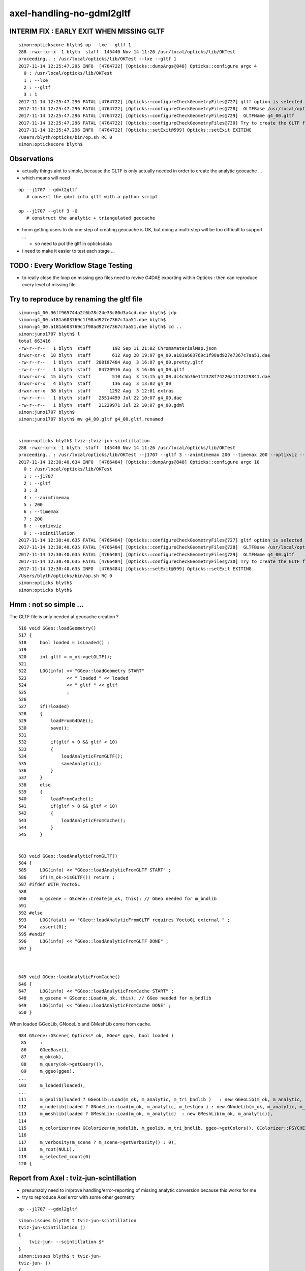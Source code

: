 axel-handling-no-gdml2gltf
============================

INTERIM FIX : EARLY EXIT WHEN MISSING GLTF 
---------------------------------------------------

::

    simon:optickscore blyth$ op --lxe --gltf 1 
    288 -rwxr-xr-x  1 blyth  staff  145440 Nov 14 11:26 /usr/local/opticks/lib/OKTest
    proceeding.. : /usr/local/opticks/lib/OKTest --lxe --gltf 1
    2017-11-14 12:25:47.295 INFO  [4764722] [Opticks::dumpArgs@848] Opticks::configure argc 4
      0 : /usr/local/opticks/lib/OKTest
      1 : --lxe
      2 : --gltf
      3 : 1
    2017-11-14 12:25:47.296 FATAL [4764722] [Opticks::configureCheckGeometryFiles@727] gltf option is selected but there is no gltf file 
    2017-11-14 12:25:47.296 FATAL [4764722] [Opticks::configureCheckGeometryFiles@728]  GLTFBase /usr/local/opticks/opticksdata/export/LXe
    2017-11-14 12:25:47.296 FATAL [4764722] [Opticks::configureCheckGeometryFiles@729]  GLTFName g4_00.gltf
    2017-11-14 12:25:47.296 FATAL [4764722] [Opticks::configureCheckGeometryFiles@730] Try to create the GLTF from GDML with eg:  op --j1707 --gdml2gltf  
    2017-11-14 12:25:47.296 INFO  [4764722] [Opticks::setExit@599] Opticks::setExit EXITING 
    /Users/blyth/opticks/bin/op.sh RC 0
    simon:optickscore blyth$ 


Observations
---------------

* actually things aint to simple, because the GLTF is only actually needed in order to create the 
  analytic geocache ... 

* which means will need  

::

    op --j1707 --gdml2gltf  
       # convert the gdml into gltf with a python script

    op --j1707 --gltf 3 -G   
       # construct the analytic + triangulated geocache 


* hmm getting users to do one step of creating geocache is OK, 
  but doing a multi-step will be too difficult to support ... 

  * so need to put the gltf in opticksdata 

* i need to make it easier to test each stage ...


TODO : Every Workflow Stage Testing 
-------------------------------------

* to really close the loop on missing geo files need to 
  revive G4DAE exporting within Opticks : then can reproduce
  every level of missing file



Try to reproduce by renaming the gltf file
-----------------------------------------------

::

    simon:g4_00.96ff965744a2f6b78c24e33c80d3a4cd.dae blyth$ jdp
    simon:g4_00.a181a603769c1f98ad927e7367c7aa51.dae blyth$ 
    simon:g4_00.a181a603769c1f98ad927e7367c7aa51.dae blyth$ cd ..
    simon:juno1707 blyth$ l
    total 663416
    -rw-r--r--   1 blyth  staff        192 Sep 11 21:02 ChromaMaterialMap.json
    drwxr-xr-x  18 blyth  staff        612 Aug 28 19:07 g4_00.a181a603769c1f98ad927e7367c7aa51.dae
    -rw-r--r--   1 blyth  staff  208187484 Aug  3 16:07 g4_00.pretty.gltf
    -rw-r--r--   1 blyth  staff   84720916 Aug  3 16:06 g4_00.gltf
    drwxr-xr-x  15 blyth  staff        510 Aug  3 13:15 g4_00.dc4c5b76e112378f74220a1112129841.dae
    drwxr-xr-x   4 blyth  staff        136 Aug  3 13:02 g4_00
    drwxr-xr-x  38 blyth  staff       1292 Aug  3 12:01 extras
    -rw-r--r--   1 blyth  staff   25514459 Jul 22 10:07 g4_00.dae
    -rw-r--r--   1 blyth  staff   21229971 Jul 22 10:07 g4_00.gdml
    simon:juno1707 blyth$ 
    simon:juno1707 blyth$ mv g4_00.gltf g4_00.gltf.renamed


    simon:opticks blyth$ tviz-;tviz-jun-scintillation
    288 -rwxr-xr-x  1 blyth  staff  145440 Nov 14 11:26 /usr/local/opticks/lib/OKTest
    proceeding.. : /usr/local/opticks/lib/OKTest --j1707 --gltf 3 --animtimemax 200 --timemax 200 --optixviz --scintillation
    2017-11-14 12:30:40.634 INFO  [4766484] [Opticks::dumpArgs@848] Opticks::configure argc 10
      0 : /usr/local/opticks/lib/OKTest
      1 : --j1707
      2 : --gltf
      3 : 3
      4 : --animtimemax
      5 : 200
      6 : --timemax
      7 : 200
      8 : --optixviz
      9 : --scintillation
    2017-11-14 12:30:40.635 FATAL [4766484] [Opticks::configureCheckGeometryFiles@727] gltf option is selected but there is no gltf file 
    2017-11-14 12:30:40.635 FATAL [4766484] [Opticks::configureCheckGeometryFiles@728]  GLTFBase /usr/local/opticks/opticksdata/export/juno1707
    2017-11-14 12:30:40.635 FATAL [4766484] [Opticks::configureCheckGeometryFiles@729]  GLTFName g4_00.gltf
    2017-11-14 12:30:40.635 FATAL [4766484] [Opticks::configureCheckGeometryFiles@730] Try to create the GLTF from GDML with eg:  op --j1707 --gdml2gltf  
    2017-11-14 12:30:40.635 INFO  [4766484] [Opticks::setExit@599] Opticks::setExit EXITING 
    /Users/blyth/opticks/bin/op.sh RC 0
    simon:opticks blyth$ 
    simon:opticks blyth$ 



Hmm : not so simple ...
---------------------------


The GLTF file is only needed at geocache creation ?

::

     516 void GGeo::loadGeometry()
     517 {
     518     bool loaded = isLoaded() ;
     519 
     520     int gltf = m_ok->getGLTF();
     521 
     522     LOG(info) << "GGeo::loadGeometry START"
     523               << " loaded " << loaded
     524               << " gltf " << gltf
     525               ;
     526 
     527     if(!loaded)
     528     {
     529         loadFromG4DAE();
     530         save();
     531 
     532         if(gltf > 0 && gltf < 10)
     533         {
     534             loadAnalyticFromGLTF();
     535             saveAnalytic();
     536         }
     537     }
     538     else
     539     {
     540         loadFromCache();
     541         if(gltf > 0 && gltf < 10)
     542         {
     543             loadAnalyticFromCache();
     544         }
     545     }


     583 void GGeo::loadAnalyticFromGLTF()
     584 {
     585     LOG(info) << "GGeo::loadAnalyticFromGLTF START" ;
     586     if(!m_ok->isGLTF()) return ;
     587 #ifdef WITH_YoctoGL
     588 
     590     m_gscene = GScene::Create(m_ok, this); // GGeo needed for m_bndlib 
     591 
     592 #else
     593     LOG(fatal) << "GGeo::loadAnalyticFromGLTF requires YoctoGL external " ;
     594     assert(0);
     595 #endif
     596     LOG(info) << "GGeo::loadAnalyticFromGLTF DONE" ;
     597 }



     645 void GGeo::loadAnalyticFromCache()
     646 {
     647     LOG(info) << "GGeo::loadAnalyticFromCache START" ;
     648     m_gscene = GScene::Load(m_ok, this); // GGeo needed for m_bndlib 
     649     LOG(info) << "GGeo::loadAnalyticFromCache DONE" ;
     650 }




When loaded GGeoLib, GNodeLib and GMeshLib come from cache.

::

     084 GScene::GScene( Opticks* ok, GGeo* ggeo, bool loaded )
      85     :
      86     GGeoBase(),
      87     m_ok(ok),
      88     m_query(ok->getQuery()),
      89     m_ggeo(ggeo),
     ...
     103     m_loaded(loaded),
     ...
     111     m_geolib(loaded ? GGeoLib::Load(m_ok, m_analytic, m_tri_bndlib )   : new GGeoLib(m_ok, m_analytic, m_tri_bndlib)),
     112     m_nodelib(loaded ? GNodeLib::Load(m_ok, m_analytic, m_testgeo ) : new GNodeLib(m_ok, m_analytic, m_testgeo )),
     113     m_meshlib(loaded ? GMeshLib::Load(m_ok, m_analytic)  : new GMeshLib(m_ok, m_analytic)),
     114 
     115     m_colorizer(new GColorizer(m_nodelib, m_geolib, m_tri_bndlib, ggeo->getColors(), GColorizer::PSYCHEDELIC_NODE )),   // GColorizer::SURFACE_INDEX
     116 
     117     m_verbosity(m_scene ? m_scene->getVerbosity() : 0),
     118     m_root(NULL),
     119     m_selected_count(0)
     120 {


Report from Axel : tviz-jun-scintillation
---------------------------------------------

* presumably need to improve handling/error-reporting of missing analytic conversion
  because this works for me

* try to reproduce Axel error with some other geometry


::

    op --j1707 --gdml2gltf 


::

    simon:issues blyth$ t tviz-jun-scintillation
    tviz-jun-scintillation () 
    { 
        tviz-jun- --scintillation $*
    }
    simon:issues blyth$ t tviz-jun-
    tviz-jun- () 
    { 
        op.sh --j1707 --gltf 3 --animtimemax 200 --timemax 200 --optixviz $*
    }
    simon:issues blyth$ 


::

    Good morning Simon,

    I just started tviz-jun-scintillation and received the following terminal output (this is only a extract):

    2017-11-14 02:29:33.836 INFO  [10261] [GGeoLib::loadConstituents@184] GGeoLib::loadConstituents loaded 0 ridx ()
    2017-11-14 02:29:33.836 WARN  [10261] [GItemList::load_@66] GItemList::load_ NO SUCH TXTPATH /usr/local/opticks/opticksdata/export/juno1707/g4_00.a181a603769c1f98ad927e7367c7aa51.dae/GNodeLibAnalytic/PVNames.txt
    2017-11-14 02:29:33.836 WARN  [10261] [GItemList::load_@66] GItemList::load_ NO SUCH TXTPATH /usr/local/opticks/opticksdata/export/juno1707/g4_00.a181a603769c1f98ad927e7367c7aa51.dae/GNodeLibAnalytic/LVNames.txt
    2017-11-14 02:29:33.836 WARN  [10261] [Index::load@420] Index::load FAILED to load index  idpath /usr/local/opticks/opticksdata/export/juno1707/g4_00.a181a603769c1f98ad927e7367c7aa51.dae itemtype GItemIndex Source path /usr/local/opticks/opticksdata/export/juno1707/g4_00.a181a603769c1f98ad927e7367c7aa51.dae/MeshIndexAnalytic/GItemIndexSource.json Local path /usr/local/opticks/opticksdata/export/juno1707/g4_00.a181a603769c1f98ad927e7367c7aa51.dae/MeshIndexAnalytic/GItemIndexLocal.json
    2017-11-14 02:29:33.836 WARN  [10261] [GItemIndex::loadIndex@173] GItemIndex::loadIndex failed for  idpath /usr/local/opticks/opticksdata/export/juno1707/g4_00.a181a603769c1f98ad927e7367c7aa51.dae reldir MeshIndexAnalytic override NULL
    2017-11-14 02:29:33.836 INFO  [10261] [GMeshLib::loadMeshes@214] idpath /usr/local/opticks/opticksdata/export/juno1707/g4_00.a181a603769c1f98ad927e7367c7aa51.dae
    2017-11-14 02:29:33.840 INFO  [10261] [GGeo::loadAnalyticFromCache@649] GGeo::loadAnalyticFromCache DONE
    2017-11-14 02:29:33.861 INFO  [10261] [GGeo::loadGeometry@562] GGeo::loadGeometry DONE
    2017-11-14 02:29:33.861 INFO  [10261] [OpticksGeometry::loadGeometryBase@168] OpticksGeometry::loadGeometryBase DONE 
    2017-11-14 02:29:33.861 INFO  [10261] [OpticksGeometry::loadGeometry@127] OpticksGeometry::loadGeometry DONE 
    2017-11-14 02:29:33.861 INFO  [10261] [OpticksHub::loadGeometry@406] OpticksHub::loadGeometry NOT modifying geometry
    2017-11-14 02:29:33.861 FATAL [10261] [OpticksHub::registerGeometry@468] OpticksHub::registerGeometry
    2017-11-14 02:29:33.861 INFO  [10261] [OpticksHub::getGGeoBasePrimary@700] OpticksHub::getGGeoBasePrimary analytic switch   m_gltf 3 ggb GScene
    OKTest: /home/gpu/opticks/opticksgeo/OpticksHub.cc:470: void OpticksHub::registerGeometry(): Assertion `mm0' failed.
    /home/gpu/opticks/bin/op.sh: line 783: 10261 Aborted                 /usr/local/opticks/lib/OKTest --size 1920,1080,1 --j1707 --gltf 3 --animtimemax 200 --timemax 200 --optixviz --scintillation
    /home/gpu/opticks/bin/op.sh RC 134

    Looks like some geometry files are missing. Is this an issue with the installation?

    Axel





Try to reproduce with lxe geom
-------------------------------------------------------------------

* actually lxe not a good example as lacks .gdml so cannot do gdml2gltf 


Make OpticksQuery with a EMPTY string select all nodes
~~~~~~~~~~~~~~~~~~~~~~~~~~~~~~~~~~~~~~~~~~~~~~~~~~~~~~~~~~

::

    simon:issues blyth$ op --lxe --gltf 1 
    288 -rwxr-xr-x  1 blyth  staff  145440 Nov 13 20:55 /usr/local/opticks/lib/OKTest
    proceeding.. : /usr/local/opticks/lib/OKTest --lxe --gltf 1
    2017-11-14 10:45:23.263 INFO  [4718448] [Opticks::dumpArgs@816] Opticks::configure argc 4
      0 : /usr/local/opticks/lib/OKTest
      1 : --lxe
      2 : --gltf
      3 : 1
    2017-11-14 10:45:23.264 INFO  [4718448] [OpticksHub::configure@240] OpticksHub::configure m_gltf 1
    2017-11-14 10:45:23.264 WARN  [4718448] [BTree::loadTree@49] BTree.loadTree: can't find file /usr/local/opticks/opticksdata/export/other/ChromaMaterialMap.json
    2017-11-14 10:45:23.264 INFO  [4718448] [OpticksHub::loadGeometry@370] OpticksHub::loadGeometry START
    2017-11-14 10:45:23.274 INFO  [4718448] [NSceneConfig::NSceneConfig@50] NSceneConfig::NSceneConfig cfg [check_surf_containment=0,check_aabb_containment=0,instance_repeat_min=400,instance_vertex_min=0]
    2017-11-14 10:45:23.278 INFO  [4718448] [OpticksGeometry::loadGeometry@102] OpticksGeometry::loadGeometry START 
    2017-11-14 10:45:23.278 INFO  [4718448] [OpticksGeometry::loadGeometryBase@134] OpticksGeometry::loadGeometryBase START 
    2017-11-14 10:45:23.279 INFO  [4718448] [GGeo::loadGeometry@522] GGeo::loadGeometry START loaded 0 gltf 1
    2017-11-14 10:45:23.280 INFO  [4718448] [AssimpGGeo::load@134] AssimpGGeo::load  path /usr/local/opticks/opticksdata/export/LXe/g4_00.dae query  ctrl  verbosity 0
    2017-11-14 10:45:23.305 INFO  [4718448] [AssimpImporter::import@195] AssimpImporter::import path /usr/local/opticks/opticksdata/export/LXe/g4_00.dae flags 32779
    ColladaLoader::BuildMaterialsExtras BAD DATA REF  key FASTTIMECONSTANT val FASTTIMECONSTANT 
    ColladaLoader::BuildMaterialsExtras BAD DATA REF  key RESOLUTIONSCALE val RESOLUTIONSCALE 
    ColladaLoader::BuildMaterialsExtras BAD DATA REF  key SCINTILLATIONYIELD val SCINTILLATIONYIELD 
    ColladaLoader::BuildMaterialsExtras BAD DATA REF  key SLOWTIMECONSTANT val SLOWTIMECONSTANT 
    ColladaLoader::BuildMaterialsExtras BAD DATA REF  key YIELDRATIO val YIELDRATIO 
    2017-11-14 10:45:23.331 INFO  [4718448] [AssimpImporter::Summary@112] AssimpImporter::import DONE
    2017-11-14 10:45:23.332 INFO  [4718448] [AssimpImporter::Summary@113] AssimpImporter::info m_aiscene  NumMaterials 6 NumMeshes 6
    2017-11-14 10:45:23.332 INFO  [4718448] [AssimpGGeo::load@149] AssimpGGeo::load select START 
    2017-11-14 10:45:23.332 INFO  [4718448] [AssimpSelection::init@78] AssimpSelection::AssimpSelection before SelectNodes  queryType undefined query_string  query_name NULL query_index 0 query_depth 0 no_selection 0
    2017-11-14 10:45:23.333 INFO  [4718448] [AssimpSelection::init@85] AssimpSelection::AssimpSelection after SelectNodes  m_selection size 0 out of m_count 68
    Assertion failed: (m_selection.size() > 0), function init, file /Users/blyth/opticks/assimprap/AssimpSelection.cc, line 91.
    /Users/blyth/opticks/bin/op.sh: line 783: 71653 Abort trap: 6           /usr/local/opticks/lib/OKTest --lxe --gltf 1
    /Users/blyth/opticks/bin/op.sh RC 134
    simon:issues blyth$ 
    (lldb) bt
    * thread #1: tid = 0x480514, 0x00007fff8cc60866 libsystem_kernel.dylib`__pthread_kill + 10, queue = 'com.apple.main-thread', stop reason = signal SIGABRT
      * frame #0: 0x00007fff8cc60866 libsystem_kernel.dylib`__pthread_kill + 10
        frame #1: 0x00007fff842fd35c libsystem_pthread.dylib`pthread_kill + 92
        frame #2: 0x00007fff8b04db1a libsystem_c.dylib`abort + 125
        frame #3: 0x00007fff8b0179bf libsystem_c.dylib`__assert_rtn + 321
        frame #4: 0x0000000101e8e387 libAssimpRap.dylib`AssimpSelection::init(this=0x0000000105c2f420) + 1127 at AssimpSelection.cc:91
        frame #5: 0x0000000101e8dede libAssimpRap.dylib`AssimpSelection::AssimpSelection(this=0x0000000105c2f420, root=0x0000000105c33c20, query=0x0000000105d0d540) + 222 at AssimpSelection.cc:34
        frame #6: 0x0000000101e8e3d5 libAssimpRap.dylib`AssimpSelection::AssimpSelection(this=0x0000000105c2f420, root=0x0000000105c33c20, query=0x0000000105d0d540) + 37 at AssimpSelection.cc:35
        frame #7: 0x0000000101ea04e5 libAssimpRap.dylib`AssimpImporter::select(this=0x00007fff5fbfcd18, query=0x0000000105d0d540) + 133 at AssimpImporter.cc:240
        frame #8: 0x0000000101e971f7 libAssimpRap.dylib`AssimpGGeo::load(ggeo=0x0000000105c22870) + 1303 at AssimpGGeo.cc:151
        frame #9: 0x000000010219b31b libGGeo.dylib`GGeo::loadFromG4DAE(this=0x0000000105c22870) + 251 at GGeo.cc:569
        frame #10: 0x000000010219af70 libGGeo.dylib`GGeo::loadGeometry(this=0x0000000105c22870) + 400 at GGeo.cc:529
        frame #11: 0x0000000102303742 libOpticksGeometry.dylib`OpticksGeometry::loadGeometryBase(this=0x0000000105c227e0) + 1410 at OpticksGeometry.cc:156
        frame #12: 0x0000000102302e93 libOpticksGeometry.dylib`OpticksGeometry::loadGeometry(this=0x0000000105c227e0) + 243 at OpticksGeometry.cc:104
        frame #13: 0x0000000102307269 libOpticksGeometry.dylib`OpticksHub::loadGeometry(this=0x0000000105d0df90) + 409 at OpticksHub.cc:375
        frame #14: 0x0000000102306289 libOpticksGeometry.dylib`OpticksHub::init(this=0x0000000105d0df90) + 137 at OpticksHub.cc:186
        frame #15: 0x0000000102306150 libOpticksGeometry.dylib`OpticksHub::OpticksHub(this=0x0000000105d0df90, ok=0x0000000105c21950) + 464 at OpticksHub.cc:167
        frame #16: 0x00000001023063ad libOpticksGeometry.dylib`OpticksHub::OpticksHub(this=0x0000000105d0df90, ok=0x0000000105c21950) + 29 at OpticksHub.cc:169
        frame #17: 0x0000000103cac1b6 libOK.dylib`OKMgr::OKMgr(this=0x00007fff5fbfeab8, argc=5, argv=0x00007fff5fbfeb98, argforced=0x0000000000000000) + 262 at OKMgr.cc:46
        frame #18: 0x0000000103cac61b libOK.dylib`OKMgr::OKMgr(this=0x00007fff5fbfeab8, argc=5, argv=0x00007fff5fbfeb98, argforced=0x0000000000000000) + 43 at OKMgr.cc:49
        frame #19: 0x000000010000b31d OKTest`main(argc=5, argv=0x00007fff5fbfeb98) + 1373 at OKTest.cc:58
        frame #20: 0x00007fff880d35fd libdyld.dylib`start + 1
        frame #21: 0x00007fff880d35fd libdyld.dylib`start + 1
    (lldb) 

    (lldb) f 8
    frame #8: 0x0000000101e971f7 libAssimpRap.dylib`AssimpGGeo::load(ggeo=0x0000000105c22870) + 1303 at AssimpGGeo.cc:151
       148  
       149      LOG(info) << "AssimpGGeo::load select START " ; 
       150  
    -> 151      AssimpSelection* selection = assimp.select(query);
       152  
       153      LOG(info) << "AssimpGGeo::load select DONE  " ; 
       154  
    (lldb) p query 
    (OpticksQuery *) $0 = 0x0000000105d0d540
    (lldb) p query->m_query_string
    (const char *) $1 = 0x0000000105d0e9f0 ""



OPTICKS_CTRL volnames should default to true ?
~~~~~~~~~~~~~~~~~~~~~~~~~~~~~~~~~~~~~~~~~~~~~~~~~

::


    simon:issues blyth$ op --lxe --gltf 1 


    Assertion failed: (name), function add, file /Users/blyth/opticks/ggeo/GItemList.cc, line 129.
    Process 72907 stopped
    * thread #1: tid = 0x481291, 0x00007fff8cc60866 libsystem_kernel.dylib`__pthread_kill + 10, queue = 'com.apple.main-thread', stop reason = signal SIGABRT
        frame #0: 0x00007fff8cc60866 libsystem_kernel.dylib`__pthread_kill + 10
    libsystem_kernel.dylib`__pthread_kill + 10:
    -> 0x7fff8cc60866:  jae    0x7fff8cc60870            ; __pthread_kill + 20
       0x7fff8cc60868:  movq   %rax, %rdi
       0x7fff8cc6086b:  jmp    0x7fff8cc5d175            ; cerror_nocancel
       0x7fff8cc60870:  retq   
    (lldb) bt
    * thread #1: tid = 0x481291, 0x00007fff8cc60866 libsystem_kernel.dylib`__pthread_kill + 10, queue = 'com.apple.main-thread', stop reason = signal SIGABRT
      * frame #0: 0x00007fff8cc60866 libsystem_kernel.dylib`__pthread_kill + 10
        frame #1: 0x00007fff842fd35c libsystem_pthread.dylib`pthread_kill + 92
        frame #2: 0x00007fff8b04db1a libsystem_c.dylib`abort + 125
        frame #3: 0x00007fff8b0179bf libsystem_c.dylib`__assert_rtn + 321
        frame #4: 0x00000001020427fa libGGeo.dylib`GItemList::add(this=0x0000000105d18250, name=0x0000000000000000) + 106 at GItemList.cc:129
        frame #5: 0x00000001021afc59 libGGeo.dylib`GNodeLib::add(this=0x0000000105e04590, solid=0x0000000105d16350) + 1001 at GNodeLib.cc:178
        frame #6: 0x000000010219d964 libGGeo.dylib`GGeo::add(this=0x0000000105e00840, solid=0x0000000105d16350) + 36 at GGeo.cc:851
        frame #7: 0x0000000101e9c58b libAssimpRap.dylib`AssimpGGeo::convertStructure(this=0x00007fff5fbfca10, gg=0x0000000105e00840, node=0x0000000105e11bf0, depth=0, parent=0x0000000000000000) + 187 at AssimpGGeo.cc:830
        frame #8: 0x0000000101e9995b libAssimpRap.dylib`AssimpGGeo::convertStructure(this=0x00007fff5fbfca10, gg=0x0000000105e00840) + 299 at AssimpGGeo.cc:783
        frame #9: 0x0000000101e97570 libAssimpRap.dylib`AssimpGGeo::convert(this=0x00007fff5fbfca10, ctrl=0x00007fff5fbfefb9) + 384 at AssimpGGeo.cc:178
        frame #10: 0x0000000101e97384 libAssimpRap.dylib`AssimpGGeo::load(ggeo=0x0000000105e00840) + 1700 at AssimpGGeo.cc:163
        frame #11: 0x000000010219b31b libGGeo.dylib`GGeo::loadFromG4DAE(this=0x0000000105e00840) + 251 at GGeo.cc:569
        frame #12: 0x000000010219af70 libGGeo.dylib`GGeo::loadGeometry(this=0x0000000105e00840) + 400 at GGeo.cc:529
        frame #13: 0x0000000102303742 libOpticksGeometry.dylib`OpticksGeometry::loadGeometryBase(this=0x0000000105e007b0) + 1410 at OpticksGeometry.cc:156
        frame #14: 0x0000000102302e93 libOpticksGeometry.dylib`OpticksGeometry::loadGeometry(this=0x0000000105e007b0) + 243 at OpticksGeometry.cc:104
        frame #15: 0x0000000102307269 libOpticksGeometry.dylib`OpticksHub::loadGeometry(this=0x0000000105d0df90) + 409 at OpticksHub.cc:375
        frame #16: 0x0000000102306289 libOpticksGeometry.dylib`OpticksHub::init(this=0x0000000105d0df90) + 137 at OpticksHub.cc:186
        frame #17: 0x0000000102306150 libOpticksGeometry.dylib`OpticksHub::OpticksHub(this=0x0000000105d0df90, ok=0x0000000105c21950) + 464 at OpticksHub.cc:167
        frame #18: 0x00000001023063ad libOpticksGeometry.dylib`OpticksHub::OpticksHub(this=0x0000000105d0df90, ok=0x0000000105c21950) + 29 at OpticksHub.cc:169
        frame #19: 0x0000000103cac1b6 libOK.dylib`OKMgr::OKMgr(this=0x00007fff5fbfeab8, argc=5, argv=0x00007fff5fbfeb98, argforced=0x0000000000000000) + 262 at OKMgr.cc:46
        frame #20: 0x0000000103cac61b libOK.dylib`OKMgr::OKMgr(this=0x00007fff5fbfeab8, argc=5, argv=0x00007fff5fbfeb98, argforced=0x0000000000000000) + 43 at OKMgr.cc:49
        frame #21: 0x000000010000b31d OKTest`main(argc=5, argv=0x00007fff5fbfeb98) + 1373 at OKTest.cc:58
        frame #22: 0x00007fff880d35fd libdyld.dylib`start + 1
        frame #23: 0x00007fff880d35fd libdyld.dylib`start + 1
    (lldb) f 7
    frame #7: 0x0000000101e9c58b libAssimpRap.dylib`AssimpGGeo::convertStructure(this=0x00007fff5fbfca10, gg=0x0000000105e00840, node=0x0000000105e11bf0, depth=0, parent=0x0000000000000000) + 187 at AssimpGGeo.cc:830
       827  
       828      solid->setSelected(selected);
       829  
    -> 830      gg->add(solid);
       831  
       832      if(parent) // GNode hookup
       833      {
    (lldb) p solid
    (GSolid *) $0 = 0x0000000105d16350
    (lldb) f 6
    frame #6: 0x000000010219d964 libGGeo.dylib`GGeo::add(this=0x0000000105e00840, solid=0x0000000105d16350) + 36 at GGeo.cc:851
       848  }
       849  void GGeo::add(GSolid* solid)
       850  {
    -> 851      m_nodelib->add(solid);
       852  }
       853  GSolid* GGeo::getSolid(unsigned index)
       854  {
    (lldb) f 5
    frame #5: 0x00000001021afc59 libGGeo.dylib`GNodeLib::add(this=0x0000000105e04590, solid=0x0000000105d16350) + 1001 at GNodeLib.cc:178
       175      if(!m_pvlist) m_pvlist = new GItemList("PVNames", m_reldir) ; 
       176      if(!m_lvlist) m_lvlist = new GItemList("LVNames", m_reldir) ; 
       177  
    -> 178      m_lvlist->add(solid->getLVName()); 
       179      m_pvlist->add(solid->getPVName()); 
       180  
       181      // NB added in tandem, so same counts and same index as the solids  
    (lldb) 




flip volnames default to ON
~~~~~~~~~~~~~~~~~~~~~~~~~~~~~~~


Switch to volnames ON by default and novolnames key switching it off.

Before::

    simon:optickscore blyth$ opticks-find volnames
    ./bin/op.sh:    export OPTICKS_CTRL="volnames"
    ./bin/op.sh:       export OPTICKS_CTRL="volnames"
    ./bin/op.sh:       export OPTICKS_CTRL="volnames"
    ./bin/op.sh:       export OPTICKS_CTRL="volnames"
    ./bin/op.sh:       export OPTICKS_CTRL="volnames"
    ./ok/ggv.sh:   export OPTICKS_CTRL="volnames"
    ./assimprap/assimprap.bash:    OpticksResource::readEnvironment USING DEFAULT geo ctrl volnames
    ./cfg4/cfg4.bash:    ctrl     : volnames
    ./externals/assimp.bash:    2017-07-03 11:53:06.260 INFO  [2788361] [AssimpGGeo::load@131] AssimpGGeo::load  path /usr/local/opticks/opticksdata/export/DayaBay_VGDX_20140414-1300/g4_00.dae query range:4448:4456 ctrl volnames verbosity 0
    ./assimprap/AssimpGGeo.cc:   m_volnames(m_ok->hasCtrlKey("volnames")),
    ./assimprap/AssimpGGeo.cc:    return m_volnames ; 
    ./assimprap/AssimpGGeo.cc:    if(m_volnames)
    ./ggeo/GBndLib.cc:    // hmm: when need to create surf, need the volnames ?
    ./optickscore/OpticksResource.cc:const char* OpticksResource::DEFAULT_CTRL = "volnames" ; 
    ./assimprap/AssimpGGeo.hh:    bool             m_volnames ; 
    simon:opticks blyth$ 




succeed to reproduce : the error reporting is pretty good
~~~~~~~~~~~~~~~~~~~~~~~~~~~~~~~~~~~~~~~~~~~~~~~~~~~~~~~~~~~~

But arrangd for early detection and exit with Opticks::configureCheckGeometryFiles 

* checking .gltf file existance relative to options


::

    op --lxe --gltf 1 

    ...

    2017-11-14 11:28:45.937 INFO  [4742854] [NMeta::write@187] write to /usr/local/opticks/opticksdata/export/LXe/g4_00.d41d8cd98f00b204e9800998ecf8427e.dae/GSurfaceLib/GPropertyLibMetadata.json
    2017-11-14 11:28:45.937 INFO  [4742854] [*GScintillatorLib::createBuffer@109] GScintillatorLib::createBuffer  ni 0 nj 4096 nk 1
    2017-11-14 11:28:45.937 INFO  [4742854] [GPropertyLib::close@396] GPropertyLib::close type GScintillatorLib buf 0,4096,1
    2017-11-14 11:28:45.937 INFO  [4742854] [NPY<float>::save@635] NPYBase::save creating directories [/usr/local/opticks/opticksdata/export/LXe/g4_00.d41d8cd98f00b204e9800998ecf8427e.dae/GScintillatorLib]/usr/local/opticks/opticksdata/export/LXe/g4_00.d41d8cd98f00b204e9800998ecf8427e.dae/GScintillatorLib/GScintillatorLib.npy
    2017-11-14 11:28:45.938 INFO  [4742854] [NPY<float>::save@638] NPYBase::save created directories [/usr/local/opticks/opticksdata/export/LXe/g4_00.d41d8cd98f00b204e9800998ecf8427e.dae/GScintillatorLib]
    2017-11-14 11:28:45.938 FATAL [4742854] [NPY<float>::save@658] NPY values NULL, SKIP attempt to save   itemcount 0 itemshape 4096,1 native /usr/local/opticks/opticksdata/export/LXe/g4_00.d41d8cd98f00b204e9800998ecf8427e.dae/GScintillatorLib/GScintillatorLib.npy
    2017-11-14 11:28:45.938 INFO  [4742854] [*GSourceLib::createBuffer@95] GSourceLib::createBuffer adding standard source 
    2017-11-14 11:28:45.938 INFO  [4742854] [GPropertyLib::close@396] GPropertyLib::close type GSourceLib buf 1,1024,1
    2017-11-14 11:28:45.938 INFO  [4742854] [NPY<float>::save@635] NPYBase::save creating directories [/usr/local/opticks/opticksdata/export/LXe/g4_00.d41d8cd98f00b204e9800998ecf8427e.dae/GSourceLib]/usr/local/opticks/opticksdata/export/LXe/g4_00.d41d8cd98f00b204e9800998ecf8427e.dae/GSourceLib/GSourceLib.npy
    2017-11-14 11:28:45.938 INFO  [4742854] [NPY<float>::save@638] NPYBase::save created directories [/usr/local/opticks/opticksdata/export/LXe/g4_00.d41d8cd98f00b204e9800998ecf8427e.dae/GSourceLib]
    2017-11-14 11:28:45.938 INFO  [4742854] [int>::save@635] NPYBase::save creating directories [/usr/local/opticks/opticksdata/export/LXe/g4_00.d41d8cd98f00b204e9800998ecf8427e.dae/GBndLib]/usr/local/opticks/opticksdata/export/LXe/g4_00.d41d8cd98f00b204e9800998ecf8427e.dae/GBndLib/GBndLibIndex.npy
    2017-11-14 11:28:45.938 INFO  [4742854] [int>::save@638] NPYBase::save created directories [/usr/local/opticks/opticksdata/export/LXe/g4_00.d41d8cd98f00b204e9800998ecf8427e.dae/GBndLib]
    2017-11-14 11:28:45.939 INFO  [4742854] [GGeo::loadAnalyticFromGLTF@585] GGeo::loadAnalyticFromGLTF START
    2017-11-14 11:28:45.939 FATAL [4742854] [*NScene::Load@127] NScene:Load MISSING PATH gltfbase /usr/local/opticks/opticksdata/export/LXe gltfname g4_00.gltf gltfconfig 0x7fa0ba604650
    2017-11-14 11:28:45.939 FATAL [4742854] [GScene::initFromGLTF@172] NScene::Load FAILED
    2017-11-14 11:28:45.939 INFO  [4742854] [GGeo::loadAnalyticFromGLTF@596] GGeo::loadAnalyticFromGLTF DONE
    2017-11-14 11:28:45.939 INFO  [4742854] [GGeo::saveAnalytic@617] GGeo::saveAnalytic
    2017-11-14 11:28:45.939 INFO  [4742854] [GGeoLib::dump@300] GScene::save
    2017-11-14 11:28:45.939 INFO  [4742854] [GGeoLib::dump@301] GGeoLib ANALYTIC  numMergedMesh 0 ptr 0x7fa0ba66c250
     num_total_volumes 0 num_instanced_volumes 0 num_global_volumes 0
    2017-11-14 11:28:45.939 WARN  [4742854] [GNodeLib::save@64] GNodeLib::save pvlist NULL 
    2017-11-14 11:28:45.939 WARN  [4742854] [GNodeLib::save@74] GNodeLib::save lvlist NULL 
    2017-11-14 11:28:45.939 ERROR [4742854] [GTreePresent::traverse@35] GTreePresent::traverse top NULL 
    2017-11-14 11:28:45.939 INFO  [4742854] [GTreePresent::write@108] GTreePresent::write /usr/local/opticks/opticksdata/export/LXe/g4_00.d41d8cd98f00b204e9800998ecf8427e.dae/GNodeLibAnalytic/GTreePresent.txt
    2017-11-14 11:28:45.939 INFO  [4742854] [GTreePresent::write@113] GTreePresent::write /usr/local/opticks/opticksdata/export/LXe/g4_00.d41d8cd98f00b204e9800998ecf8427e.dae/GNodeLibAnalytic/GTreePresent.txtDONE
    2017-11-14 11:28:45.939 WARN  [4742854] [GMeshLib::save@72] GMeshLib::save m_meshindex NULL 
    2017-11-14 11:28:45.944 INFO  [4742854] [GGeo::loadGeometry@562] GGeo::loadGeometry DONE
    2017-11-14 11:28:45.944 INFO  [4742854] [OpticksGeometry::loadGeometryBase@168] OpticksGeometry::loadGeometryBase DONE 
    2017-11-14 11:28:45.944 INFO  [4742854] [OpticksGeometry::fixGeometry@180] OpticksGeometry::fixGeometry
    2017-11-14 11:28:45.944 INFO  [4742854] [MFixer::fixMesh@37] MFixer::fixMesh NumSolids 68 NumMeshes 6
    2017-11-14 11:28:45.945 INFO  [4742854] [OpticksGeometry::loadGeometry@127] OpticksGeometry::loadGeometry DONE 
    2017-11-14 11:28:45.945 INFO  [4742854] [OpticksHub::loadGeometry@406] OpticksHub::loadGeometry NOT modifying geometry
    2017-11-14 11:28:45.945 FATAL [4742854] [OpticksHub::registerGeometry@468] OpticksHub::registerGeometry
    2017-11-14 11:28:45.945 INFO  [4742854] [*OpticksHub::getGGeoBasePrimary@700] OpticksHub::getGGeoBasePrimary analytic switch   m_gltf 1 ggb GScene
    Assertion failed: (mm0), function registerGeometry, file /Users/blyth/opticks/opticksgeo/OpticksHub.cc, line 470.
    /Users/blyth/opticks/bin/op.sh: line 786: 84492 Abort trap: 6           /usr/local/opticks/lib/OKTest --lxe --gltf 1
    /Users/blyth/opticks/bin/op.sh RC 134
    simon:issues blyth$ 
    simon:issues blyth$ 
    simon:issues blyth$ 
    simon:issues blyth$ 


